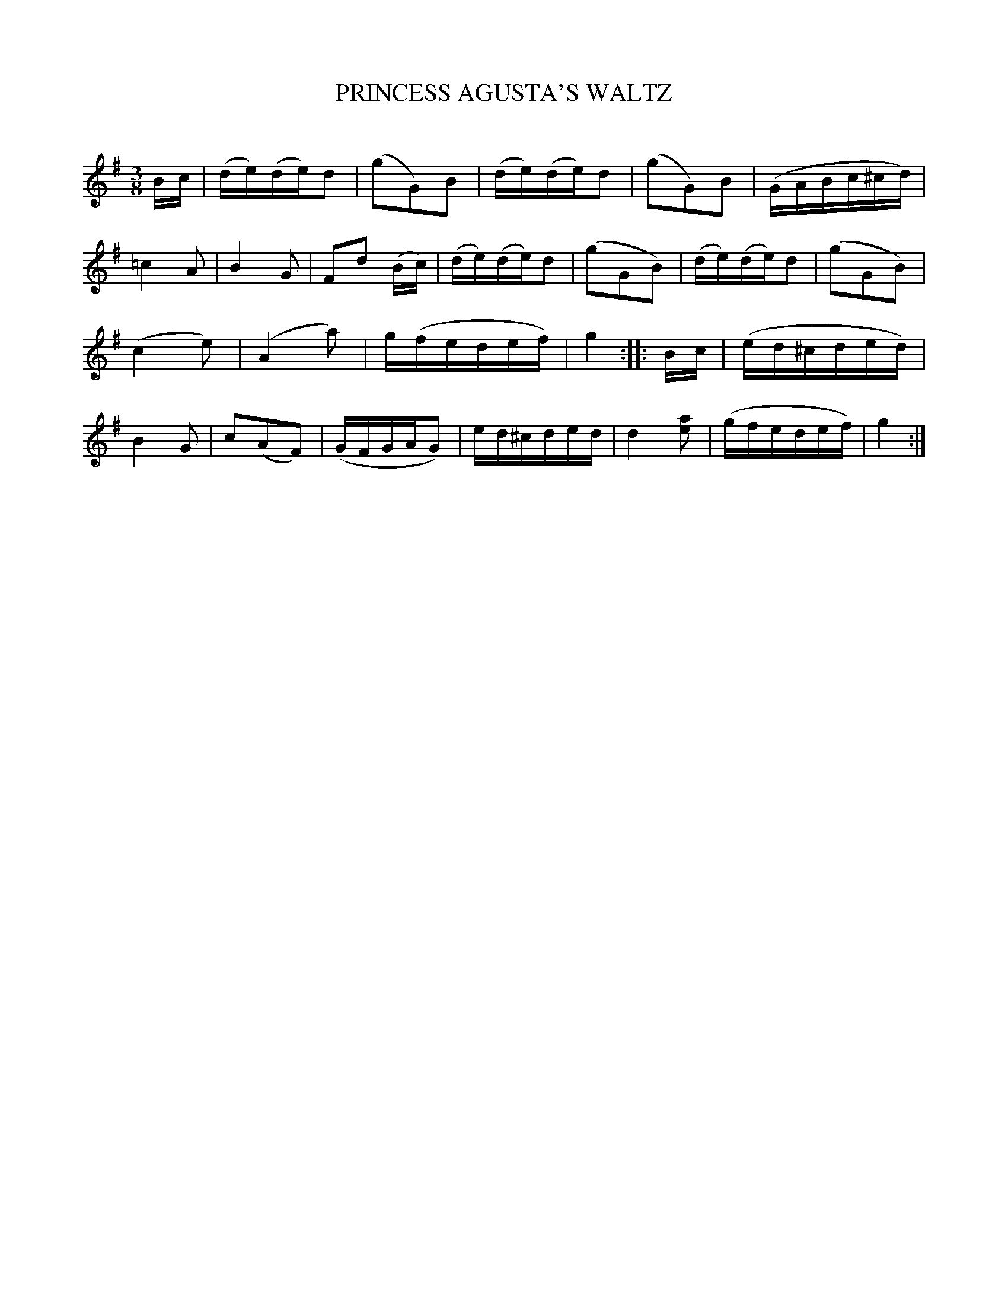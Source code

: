 X: 20261
T: PRINCESS AGUSTA'S WALTZ
C:
%R: waltz
B: Elias Howe "The Musician's Companion" 1843 p.26 #1
S: http://imslp.org/wiki/The_Musician's_Companion_(Howe,_Elias)
Z: 2015 John Chambers <jc:trillian.mit.edu>
M: 3/8
L: 1/16
K: G
% - - - - - - - - - - - - - - - - - - - - - - - - -
Bc |\
(de)(de)d2 | (g2G2)B2 | (de)(de)d2 | (g2G2)B2 |\
(GABc^cd) | =c4A2 | B4G2 | F2d2 (Bc) |\
(de)(de)d2 | (g2G2B2) | (de)(de)d2 |(g2G2B2) |
(c4e2) | (A4a2) | g(fedef) | g4 ::\
Bc |\
(ed^cded) | B4G2 | c2(A2F2) | (GFGAG2) |\
ed^cded | d4[a2e2] | (gfedef) | g4 :|
% - - - - - - - - - - - - - - - - - - - - - - - - -
